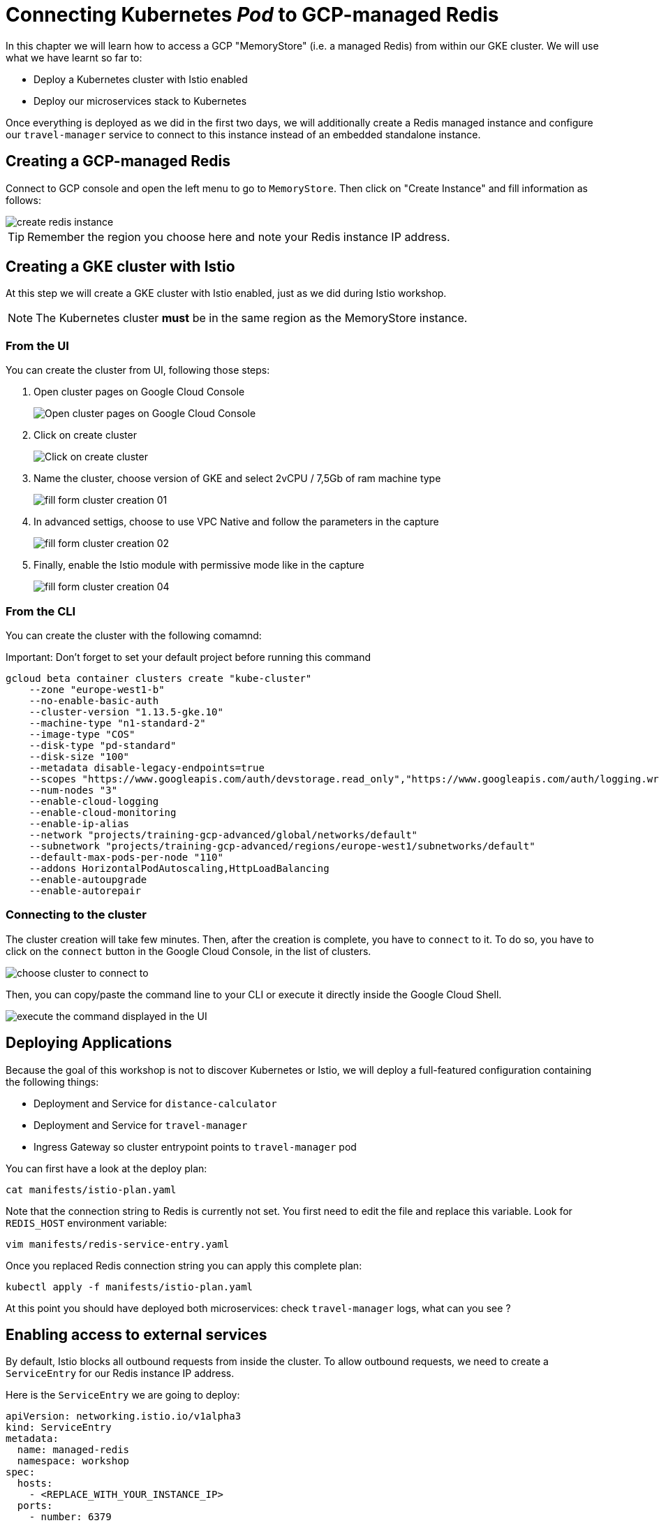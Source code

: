 
= Connecting Kubernetes __Pod__ to GCP-managed Redis

In this chapter we will learn how to access a GCP "MemoryStore" (i.e. a managed Redis) from within our GKE cluster. We will use what we have learnt so far to:

* Deploy a Kubernetes cluster with Istio enabled
* Deploy our microservices stack to Kubernetes

Once everything is deployed as we did in the first two days, we will additionally create a Redis managed instance and configure our `travel-manager` service to connect to this instance instead of an embedded standalone instance.

[#create-redis]
== Creating a GCP-managed Redis

Connect to GCP console and open the left menu to go to `MemoryStore`. Then click on "Create Instance" and fill information as follows:

image::create-redis-instance.png[]

TIP: Remember the region you choose here and note your Redis instance IP address.

[#create-gke-cluster]
== Creating a GKE cluster with Istio

At this step we will create a GKE cluster with Istio enabled, just as we did during Istio workshop.

NOTE: The Kubernetes cluster **must** be in the same region as the MemoryStore instance.

=== From the UI

You can create the cluster from UI, following those steps:

1. Open cluster pages on Google Cloud Console
+
image:01_go-to-gke-cluster-page.png[Open cluster pages on Google Cloud Console]

2. Click on create cluster
+
image:02_click-on-create-cluster.png[Click on create cluster]

3. Name the cluster, choose version of GKE and select 2vCPU / 7,5Gb of ram machine type
+
image:03_fill-form-01.png[fill form cluster creation 01]

4. In advanced settigs, choose to use VPC Native and follow the parameters in the capture
+
image:04_fill-form-02.png[fill form cluster creation 02]

5. Finally, enable the Istio module with permissive mode like in the capture
+
image:06_fill-form-04.png[fill form cluster creation 04]


[#cluster-creation-from-cli]
=== From the CLI

You can create the cluster with the following comamnd:

Important: Don't forget to set your default project before running this command

```shell
gcloud beta container clusters create "kube-cluster"
    --zone "europe-west1-b"
    --no-enable-basic-auth
    --cluster-version "1.13.5-gke.10"
    --machine-type "n1-standard-2"
    --image-type "COS"
    --disk-type "pd-standard"
    --disk-size "100"
    --metadata disable-legacy-endpoints=true
    --scopes "https://www.googleapis.com/auth/devstorage.read_only","https://www.googleapis.com/auth/logging.write","https://www.googleapis.com/auth/monitoring","https://www.googleapis.com/auth/servicecontrol","https://www.googleapis.com/auth/service.management.readonly","https://www.googleapis.com/auth/trace.append"
    --num-nodes "3"
    --enable-cloud-logging
    --enable-cloud-monitoring
    --enable-ip-alias
    --network "projects/training-gcp-advanced/global/networks/default"
    --subnetwork "projects/training-gcp-advanced/regions/europe-west1/subnetworks/default"
    --default-max-pods-per-node "110"
    --addons HorizontalPodAutoscaling,HttpLoadBalancing
    --enable-autoupgrade
    --enable-autorepair
```

=== Connecting to the cluster

The cluster creation will take few minutes. Then, after the creation is complete, you have to `connect` to it.
To do so, you have to click on the `connect` button in the Google Cloud Console, in the list of clusters.

image:07-connect-to-cluster-01.png[choose cluster to connect to]

Then, you can copy/paste the command line to your CLI or execute it directly inside the Google Cloud Shell.

image:08-connect-to-cluster-02.png[execute the command displayed in the UI]

[#deploy-apps]
== Deploying Applications

Because the goal of this workshop is not to discover Kubernetes or Istio, we will deploy a full-featured configuration containing the following things:

* Deployment and Service for `distance-calculator`
* Deployment and Service for `travel-manager`
* Ingress Gateway so cluster entrypoint points to `travel-manager` pod

You can first have a look at the deploy plan:

```shell
cat manifests/istio-plan.yaml
```

Note that the connection string to Redis is currently not set. You first need to edit the file and replace this variable. Look for `REDIS_HOST` environment variable:

```shell
vim manifests/redis-service-entry.yaml
```

Once you replaced Redis connection string you can apply this complete plan:

```shell
kubectl apply -f manifests/istio-plan.yaml
```

At this point you should have deployed both microservices: check `travel-manager` logs, what can you see ?

[#enable-external-access]
== Enabling access to external services

By default, Istio blocks all outbound requests from inside the cluster. To allow outbound requests, we need to create a `ServiceEntry` for our Redis instance IP address.

Here is the `ServiceEntry` we are going to deploy:

```shell
apiVersion: networking.istio.io/v1alpha3
kind: ServiceEntry
metadata:
  name: managed-redis
  namespace: workshop
spec:
  hosts:
    - <REPLACE_WITH_YOUR_INSTANCE_IP>
  ports:
    - number: 6379
      name: redis
      protocol: TCP
  resolution: NONE
  location: MESH_EXTERNAL
```

A few things to note:

. The ServiceEntry specify a list of external hosts to allow outbound connections for
. Port number and protocol match Redis port/protocol
. Resolution is set to None as our external host is already a resolved IP address. If connecting to a named API (e.g. `storage.googleapis.com`) we need to set the resolution field to `DNS`
. Location is set to `MESH_EXTERNAL` as the service we are targeting is not part of the mesh.

In `manifests/redis-service-entry.yaml` don't forget to replace the destination host with your Redis instance IP address.

You can now apply the service-entry:

```shell
kubectl apply -f manifests/redis-service-entry.yaml
```

You can now check again the `travel-manager` logs: what do you see now ?

Finally, you can access the app using cluster external IP address:

```
kubectl get services -n istio-system
curl <CLUSTER_EXTERNAL_IP>/travels
```

== Summary

In this chapter you learned how to create a Redis instance on GCP platform and connect to this instance from a GKE pod running between an Istio/Envoy proxy.